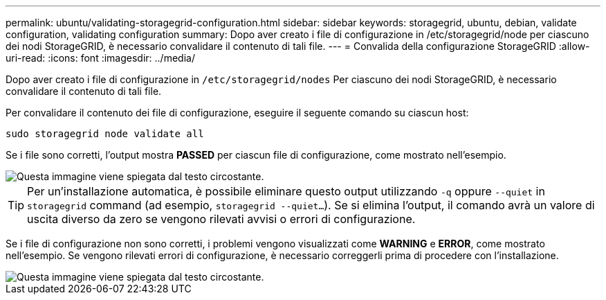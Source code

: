 ---
permalink: ubuntu/validating-storagegrid-configuration.html 
sidebar: sidebar 
keywords: storagegrid, ubuntu, debian, validate configuration, validating configuration 
summary: Dopo aver creato i file di configurazione in /etc/storagegrid/node per ciascuno dei nodi StorageGRID, è necessario convalidare il contenuto di tali file. 
---
= Convalida della configurazione StorageGRID
:allow-uri-read: 
:icons: font
:imagesdir: ../media/


[role="lead"]
Dopo aver creato i file di configurazione in `/etc/storagegrid/nodes` Per ciascuno dei nodi StorageGRID, è necessario convalidare il contenuto di tali file.

Per convalidare il contenuto dei file di configurazione, eseguire il seguente comando su ciascun host:

[listing]
----
sudo storagegrid node validate all
----
Se i file sono corretti, l'output mostra *PASSED* per ciascun file di configurazione, come mostrato nell'esempio.

image::../media/rhel_node_configuration_file_output.gif[Questa immagine viene spiegata dal testo circostante.]


TIP: Per un'installazione automatica, è possibile eliminare questo output utilizzando `-q` oppure `--quiet` in `storagegrid` command (ad esempio, `storagegrid --quiet...`). Se si elimina l'output, il comando avrà un valore di uscita diverso da zero se vengono rilevati avvisi o errori di configurazione.

Se i file di configurazione non sono corretti, i problemi vengono visualizzati come *WARNING* e *ERROR*, come mostrato nell'esempio. Se vengono rilevati errori di configurazione, è necessario correggerli prima di procedere con l'installazione.

image::../media/rhel_node_configuration_file_output_with_errors.gif[Questa immagine viene spiegata dal testo circostante.]
